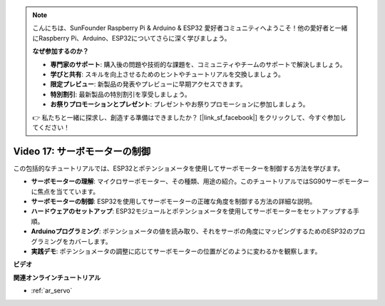 .. note::

    こんにちは、SunFounder Raspberry Pi & Arduino & ESP32 愛好者コミュニティへようこそ！他の愛好者と一緒にRaspberry Pi、Arduino、ESP32についてさらに深く学びましょう。

    **なぜ参加するのか？**

    - **専門家のサポート**: 購入後の問題や技術的な課題を、コミュニティやチームのサポートで解決しましょう。
    - **学びと共有**: スキルを向上させるためのヒントやチュートリアルを交換しましょう。
    - **限定プレビュー**: 新製品の発表やプレビューに早期アクセスできます。
    - **特別割引**: 最新製品の特別割引を享受しましょう。
    - **お祭りプロモーションとプレゼント**: プレゼントやお祭りプロモーションに参加しましょう。

    👉 私たちと一緒に探求し、創造する準備はできましたか？ [|link_sf_facebook|] をクリックして、今すぐ参加してください！

Video 17: サーボモーターの制御
==================================

この包括的なチュートリアルでは、ESP32とポテンショメータを使用してサーボモーターを制御する方法を学びます。

* **サーボモーターの理解**: マイクロサーボモーター、その種類、用途の紹介。このチュートリアルではSG90サーボモーターに焦点を当てています。
* **サーボモーターの制御**: ESP32を使用してサーボモーターの正確な角度を制御する方法の詳細な説明。
* **ハードウェアのセットアップ**: ESP32モジュールとポテンショメータを使用してサーボモーターをセットアップする手順。
* **Arduinoプログラミング**: ポテンショメータの値を読み取り、それをサーボの角度にマッピングするためのESP32のプログラミングをカバーします。
* **実践デモ**: ポテンショメータの調整に応じてサーボモーターの位置がどのように変わるかを観察します。

**ビデオ**

.. raw:: html

    <iframe width="700" height="500" src="https://www.youtube.com/embed/qGcOaNlyV0Y?si=uP5MSsavoBHbqD1K" title="YouTube video player" frameborder="0" allow="accelerometer; autoplay; clipboard-write; encrypted-media; gyroscope; picture-in-picture; web-share" allowfullscreen></iframe>

**関連オンラインチュートリアル**

* :ref:`ar_servo`
